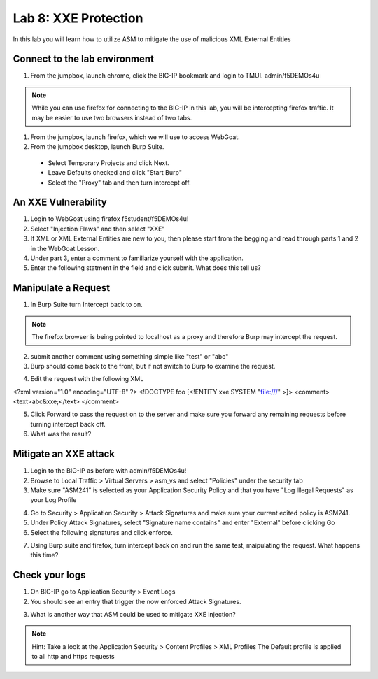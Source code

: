 Lab 8: XXE Protection
----------------------------------------

In this lab you will learn how to utilize ASM to mitigate the use of malicious XML External Entities

Connect to the lab environment
~~~~~~~~~~~~~~~~~~~~~~~~~~~~~~

#. From the jumpbox, launch chrome, click the BIG-IP bookmark and login to TMUI. admin/f5DEMOs4u

.. note::
	While you can use firefox for connecting to the BIG-IP in this lab, you will be intercepting firefox traffic.
	It may be easier to use two browsers instead of two tabs.

#. From the jumpbox, launch firefox, which we will use to access WebGoat.

#. From the jumpbox desktop, launch Burp Suite. 

  - Select Temporary Projects and click Next.
  - Leave Defaults checked and click "Start Burp"
  - Select the "Proxy" tab and then turn intercept off.

.. image:: images/proxyoff.png


An XXE Vulnerability
~~~~~~~~~~~~~~~~~~~~

#. Login to WebGoat using firefox f5student/f5DEMOs4u!

#. Select "Injection Flaws" and then select "XXE"

#. If XML or XML External Entities are new to you, then please start from the begging and read through parts 1 and 2 in the WebGoat Lesson.

#. Under part 3, enter a comment to familiarize yourself with the application.

#. Enter the following statment in the field and click submit. What does this tell us?

.. code block:: xml
	&xxe;


Manipulate a Request
~~~~~~~~~~~~~~~~~~~~

1. In Burp Suite turn Intercept back to on.

.. note::
	The firefox browser is being pointed to localhost as a proxy and therefore Burp may intercept the request.

2. submit another comment using something simple like "test" or "abc"

3. Burp should come back to the front, but if not switch to Burp to examine the request.

.. image:: images/examplereq.png

4. Edit the request with the following XML

.. code block:: xml

<?xml version="1.0" encoding="UTF-8" ?>
<!DOCTYPE foo [<!ENTITY xxe SYSTEM "file:///" >]>
<comment>
<text>abc&xxe;</text>
</comment>


.. image:: images/editedreq.png

5. Click Forward to pass the request on to the server and make sure you forward any remaining requests before turning intercept back off.

6. What was the result?


Mitigate an XXE attack
~~~~~~~~~~~~~~~~~~~~~~

1. Login to the BIG-IP as before with admin/f5DEMOs4u!

2. Browse to Local Traffic > Virtual Servers > asm_vs and select "Policies" under the security tab

3. Make sure "ASM241" is selected as your Application Security Policy and that you have "Log Illegal Requests" as your Log Profile

.. images:: images/ltmsettings.png

4. Go to Security > Application Security > Attack Signatures and make sure your current edited policy is ASM241.

5. Under Policy Attack Signatures, select "Signature name contains" and enter "External" before clicking Go

6. Select the following signatures and click enforce.

.. image:: images/attacksig.png

7. Using Burp suite and firefox, turn intercept back on and run the same test, maipulating the request. What happens this time?


Check your logs
~~~~~~~~~~~~~~~

1. On BIG-IP go to Application Security > Event Logs

2. You should see an entry that trigger the now enforced Attack Signatures.

.. image:: images/xxe_event.png

3. What is another way that ASM could be used to mitigate XXE injection?

.. note::
	Hint: Take a look at the Application Security > Content Profiles > XML Profiles
	The Default profile is applied to all http and https requests


